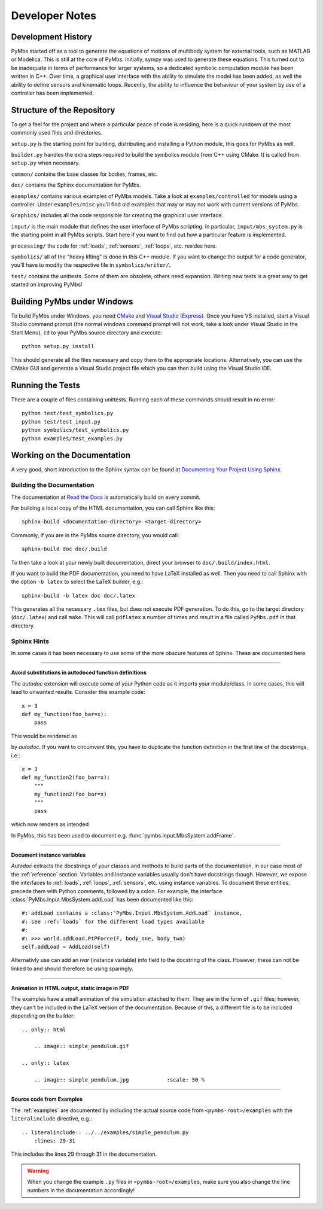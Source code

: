 Developer Notes
===============

Development History
-------------------

PyMbs started off as a tool to generate the equations of motions of multibody
system for external tools, such as MATLAB or Modelica. This is still at the
core of PyMbs. Initially, sympy was used to generate these equations. This
turned out to be inadequate in terms of performance for larger systems, so a
dedicated symbolic computation module has been written in C++. Over time, a
graphical user interface with the ability to simulate the model has been added,
as well the ability to define sensors and kinematic loops. Recently, the
ability to influence the behaviour of your system by use of a controller has
been implemented.

Structure of the Repository
---------------------------

To get a feel for the project and where a particular peace of code is residing,
here is a quick rundown of the most commonly used files and directories.

``setup.py`` is the starting point for building, distributing and installing
a Python module, this goes for PyMbs as well.

``builder.py`` handles the extra steps required to build the symbolics module
from C++ using CMake. It is called from ``setup.py`` when necessary.

``common/`` contains the base classes for bodies, frames, etc.

``doc/`` contains the Sphinx documentation for PyMbs.

``examples/`` contains various examples of PyMbs models. Take a look at
``examples/controlled`` for models using a controller. Under
``examples/misc`` you'll find old examples that may or may not work
with current versions of PyMbs.

``Graphics/`` includes all the code responsible for creating the graphical
user interface.

``input/`` is the main module that defines the user interface of PyMbs
scripting. In particular, ``input/mbs_system.py`` is the starting point in all
PyMbs scripts. Start here if you want to find out how a particular feature is
implemented.

``processing/`` the code for :ref:`loads`, :ref:`sensors`, :ref:`loops`, etc.
resides here.

``symbolics/`` all of the "heavy lifting" is done in this C++ module. If you
want to change the output for a code generator, you'll have to modify the
respective file in ``symbolics/writer/``.

``test/`` contains the unittests. Some of them are obsolete, others need
expansion. Writing new tests is a great way to get started on improving PyMbs!

Building PyMbs under Windows
----------------------------

To build PyMbs under Windows, you need `CMake <www.cmake.org>`_ and `Visual
Studio (Express) <www.visualstudio.com>`_. Once you have VS installed, start a
Visual Studio command prompt (the normal windows command prompt will not work,
take a look under Visual Studio in the Start Menu), ``cd`` to your PyMbs source
directory and execute::

    python setup.py install

This should generate all the files necessary and copy them to the appropriate
locations. Alternatively, you can use the CMake GUI and generate a Visual
Studio project file which you can then build using the Visual Studio IDE.

Running the Tests
-----------------

There are a couple of files containing unittests. Running each of these
commands should result in no error::

    python test/test_symbolics.py
    python test/test_input.py
    python symbolics/test_symbolics.py
    python examples/test_examples.py


Working on the Documentation
----------------------------

A very good, short introduction to the Sphinx syntax can be found at
`Documenting Your Project Using Sphinx <https://pythonhosted.org/an_example_pypi_project/sphinx.html#full-code-example>`_.

Building the Documentation
""""""""""""""""""""""""""

The documentation at `Read the Docs <http://pymbs.readthedocs.org/en/latest/>`_
is automatically build on every commit.

For building a local copy of the HTML documentation, you can call Sphinx like
this::

    sphinx-build <documentation-directory> <target-directory>

Commonly, if you are in the PyMbs source directory, you would call::

    sphinx-build doc doc/.build

To then take a look at your newly built documentation, direct your browser to
``doc/.build/index.html``.

If you want to build the PDF documentation, you need to have LaTeX installed
as well. Then you need to call Sphinx with the option ``-b latex`` to select
the LaTeX builder, e.g.::

    sphinx-build -b latex doc doc/.latex

This generates all the necessary ``.tex`` files, but does not execute PDF
generation. To do this, go to the target directory (``doc/.latex``) and
call ``make``. This will call ``pdflatex`` a number of times and result in
a file called ``PyMbs.pdf`` in that directory.

Sphinx Hints
""""""""""""

In some cases it has been necessary to use some of the more obscure features
of Sphinx. These are documented here.

-----

**Avoid substitutions in autodoced function definitions**

The *autodoc* extension will execute some of your Python code as it imports
your module/class. In some cases, this will lead to unwanted results.
Consider this example code::

    x = 3
    def my_function(foo_bar=x):
        pass

This would be rendered as

.. function:: my_function(foo_bar=3)

by *autodoc*. If you want to circumvent this, you have to duplicate the
function definition in the first line of the docstrings, i.e.::

    x = 3
    def my_function2(foo_bar=x):
        """
        my_function2(foo_bar=x)
        """
        pass

which now renders as intended

.. function:: my_function2(foo_bar=x)

In PyMbs, this has been used to document e.g.
:func:`pymbs.input.MbsSystem.addFrame`.

-----

**Document instance variables**

*Autodoc* extracts the docstrings of your classes and methods to build parts of
the documentation, in our case most of the :ref:`reference` section.  Variables
and instance variables usually don't have docstrings though.  However, we
expose the interfaces to :ref:`loads`, :ref:`loops`, :ref:`sensors`, etc. using
instance variables. To document these entities, precede them with Python
comments, followed by a colon. For example, the interface
:class:`PyMbs.Input.MbsSystem.addLoad` has been documented like this::

    #: addLoad contains a :class:`PyMbs.Input.MbsSystem.AddLoad` instance,
    #: see :ref:`loads` for the different load types available
    #:
    #: >>> world.addLoad.PtPForce(F, body_one, body_two)
    self.addLoad = AddLoad(self)

Alternativly use can add an `ivar` (instance variable) info field to the
docstring of the class. However, these can not be linked to and should
therefore be using sparingly.

-----

**Animation in HTML output, static image in PDF**

The examples have a small animation of the simulation attached to them. They
are in the form of ``.gif`` files; however, they can't be included in the
LaTeX version of the documentation. Because of this, a different file is to
be included depending on the builder::

    .. only:: html

        .. image:: simple_pendulum.gif

    .. only:: latex

        .. image:: simple_pendulum.jpg            :scale: 50 %

-----

**Source code from Examples**

The :ref:`examples` are documented by including the actual source code from
``<pymbs-root>/examples`` with the ``literalinclude`` directive, e.g.::

    .. literalinclude:: ../../examples/simple_pendulum.py
        :lines: 29-31

This includes the lines 29 through 31 in the documentation.

.. warning::
    When you change the example ``.py`` files in ``<pymbs-root>/examples``,
    make sure you also change the line numbers in the documentation
    accordingly!

